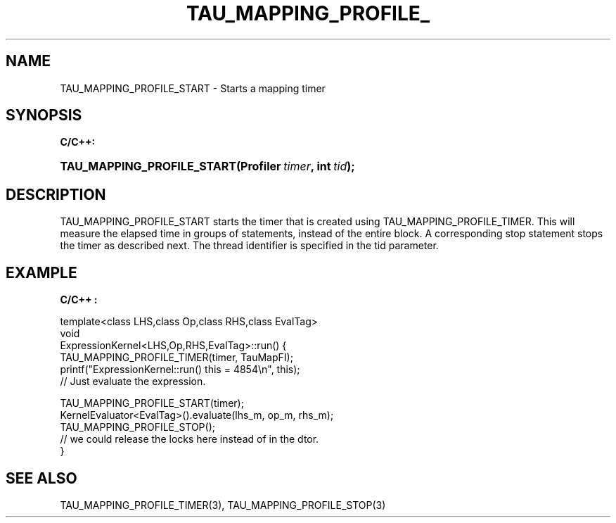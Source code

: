 .\" ** You probably do not want to edit this file directly **
.\" It was generated using the DocBook XSL Stylesheets (version 1.69.1).
.\" Instead of manually editing it, you probably should edit the DocBook XML
.\" source for it and then use the DocBook XSL Stylesheets to regenerate it.
.TH "TAU_MAPPING_PROFILE_" "3" "08/31/2005" "" "TAU Mapping API"
.\" disable hyphenation
.nh
.\" disable justification (adjust text to left margin only)
.ad l
.SH "NAME"
TAU_MAPPING_PROFILE_START \- Starts a mapping timer
.SH "SYNOPSIS"
.PP
\fBC/C++:\fR
.HP 26
\fB\fBTAU_MAPPING_PROFILE_START\fR\fR\fB(\fR\fBProfiler\ \fR\fB\fItimer\fR\fR\fB, \fR\fBint\ \fR\fB\fItid\fR\fR\fB);\fR
.SH "DESCRIPTION"
.PP
TAU_MAPPING_PROFILE_START
starts the timer that is created using
TAU_MAPPING_PROFILE_TIMER. This will measure the elapsed time in groups of statements, instead of the entire block. A corresponding stop statement stops the timer as described next. The thread identifier is specified in the tid parameter.
.SH "EXAMPLE"
.PP
\fBC/C++ :\fR
.sp
.nf
template<class LHS,class Op,class RHS,class EvalTag>
void
ExpressionKernel<LHS,Op,RHS,EvalTag>::run() {
  TAU_MAPPING_PROFILE_TIMER(timer, TauMapFI);
  printf("ExpressionKernel::run() this = 4854\\n", this);
  // Just evaluate the expression.
  
  TAU_MAPPING_PROFILE_START(timer);
  KernelEvaluator<EvalTag>().evaluate(lhs_m, op_m, rhs_m);
  TAU_MAPPING_PROFILE_STOP();
  // we could release the locks here instead of in the dtor.
}
    
.fi
.SH "SEE ALSO"
.PP
TAU_MAPPING_PROFILE_TIMER(3),
TAU_MAPPING_PROFILE_STOP(3)
